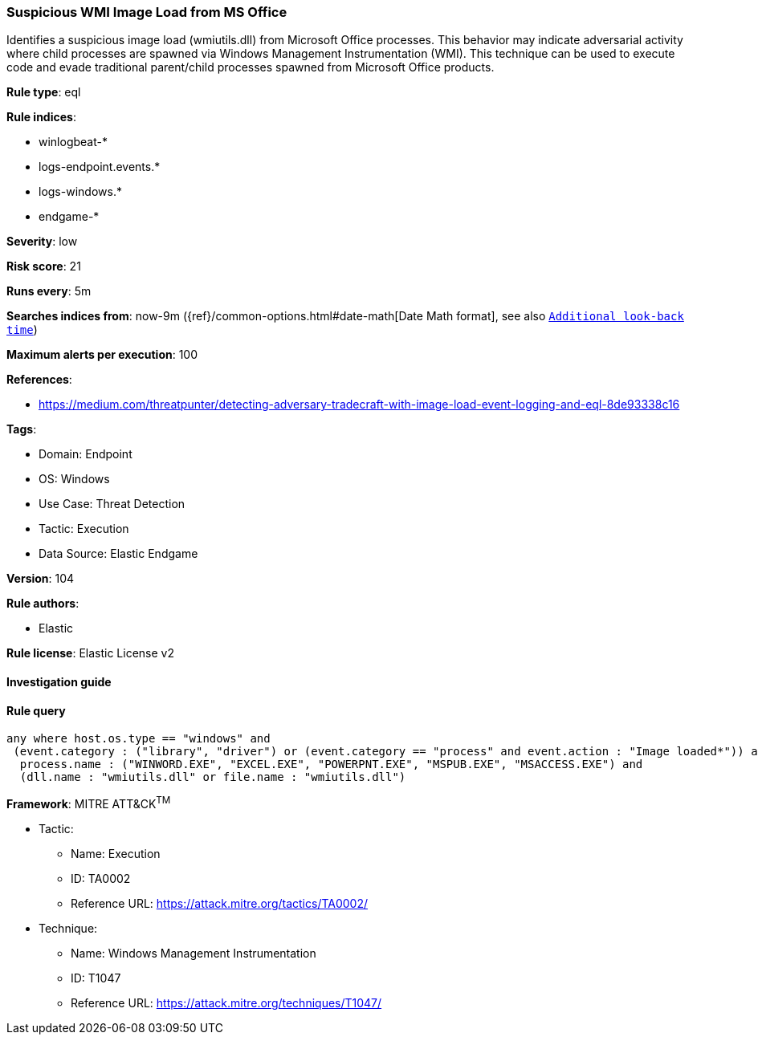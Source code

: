 [[prebuilt-rule-8-7-7-suspicious-wmi-image-load-from-ms-office]]
=== Suspicious WMI Image Load from MS Office

Identifies a suspicious image load (wmiutils.dll) from Microsoft Office processes. This behavior may indicate adversarial activity where child processes are spawned via Windows Management Instrumentation (WMI). This technique can be used to execute code and evade traditional parent/child processes spawned from Microsoft Office products.

*Rule type*: eql

*Rule indices*: 

* winlogbeat-*
* logs-endpoint.events.*
* logs-windows.*
* endgame-*

*Severity*: low

*Risk score*: 21

*Runs every*: 5m

*Searches indices from*: now-9m ({ref}/common-options.html#date-math[Date Math format], see also <<rule-schedule, `Additional look-back time`>>)

*Maximum alerts per execution*: 100

*References*: 

* https://medium.com/threatpunter/detecting-adversary-tradecraft-with-image-load-event-logging-and-eql-8de93338c16

*Tags*: 

* Domain: Endpoint
* OS: Windows
* Use Case: Threat Detection
* Tactic: Execution
* Data Source: Elastic Endgame

*Version*: 104

*Rule authors*: 

* Elastic

*Rule license*: Elastic License v2


==== Investigation guide


[source, markdown]
----------------------------------

----------------------------------

==== Rule query


[source, js]
----------------------------------
any where host.os.type == "windows" and
 (event.category : ("library", "driver") or (event.category == "process" and event.action : "Image loaded*")) and
  process.name : ("WINWORD.EXE", "EXCEL.EXE", "POWERPNT.EXE", "MSPUB.EXE", "MSACCESS.EXE") and
  (dll.name : "wmiutils.dll" or file.name : "wmiutils.dll")

----------------------------------

*Framework*: MITRE ATT&CK^TM^

* Tactic:
** Name: Execution
** ID: TA0002
** Reference URL: https://attack.mitre.org/tactics/TA0002/
* Technique:
** Name: Windows Management Instrumentation
** ID: T1047
** Reference URL: https://attack.mitre.org/techniques/T1047/
